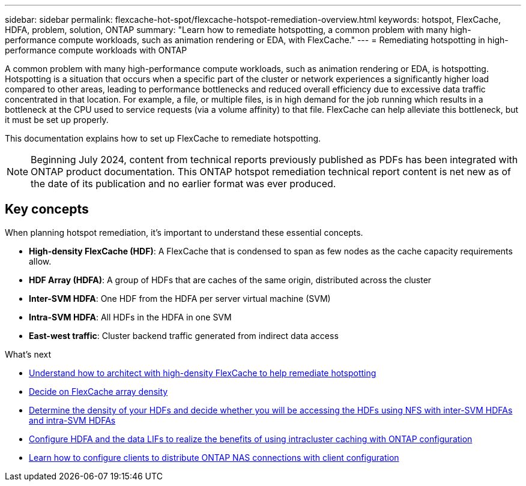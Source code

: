 ---
sidebar: sidebar
permalink: flexcache-hot-spot/flexcache-hotspot-remediation-overview.html
keywords: hotspot, FlexCache, HDFA, problem, solution, ONTAP
summary: "Learn how to remediate hotspotting, a common problem with many high-performance compute workloads, such as animation rendering or EDA, with FlexCache."
---
= Remediating hotspotting in high-performance compute workloads with ONTAP

:icons: font
:imagesdir: ./media/

[.lead]
A common problem with many high-performance compute workloads, such as animation rendering or EDA, is hotspotting. Hotspotting is a situation that occurs when a specific part of the cluster or network experiences a significantly higher load compared to other areas, leading to performance bottlenecks and reduced overall efficiency due to excessive data traffic concentrated in that location. For example, a file, or multiple files, is in high demand for the job running which results in a bottleneck at the CPU used to service requests (via a volume affinity) to that file. FlexCache can help alleviate this bottleneck, but it must be set up properly. 

This documentation explains how to set up FlexCache to remediate hotspotting. 

NOTE: Beginning July 2024, content from technical reports previously published as PDFs has been integrated with ONTAP product documentation. This ONTAP hotspot remediation technical report content is net new as of the date of its publication and no earlier format was ever produced.

== Key concepts
When planning hotspot remediation, it's important to understand these essential concepts.

* *High-density FlexCache (HDF)*: A FlexCache that is condensed to span as few nodes as the cache capacity requirements allow. 
* *HDF Array (HDFA)*: A group of HDFs that are caches of the same origin, distributed across the cluster
* *Inter-SVM HDFA*: One HDF from the HDFA per server virtual machine (SVM)
* *Intra-SVM HDFA*: All HDFs in the HDFA in one SVM
* *East-west traffic*: Cluster backend traffic generated from indirect data access

.What's next
* link:flexcache-hotspot-remediation-architecture.html[Understand how to architect with high-density FlexCache to help remediate hotspotting]
* link:flexcache-hotspot-remediation-hdfa-examples.html[Decide on FlexCache array density]
* link:flexcache-hotspot-remediation-intra-inter-svm-hdfa.html[Determine the density of your HDFs and decide whether you will be accessing the HDFs using NFS with inter-SVM HDFAs and intra-SVM HDFAs]
* link:flexcache-hotspot-remediation-ontap-config.html[Configure HDFA and the data LIFs to realize the benefits of using intracluster caching with ONTAP configuration]
* link:flexcache-hotspot-remediation-client-config.html[Learn how to configure clients to distribute ONTAP NAS connections with client configuration]

// 25-3-5, ontapdoc-2852